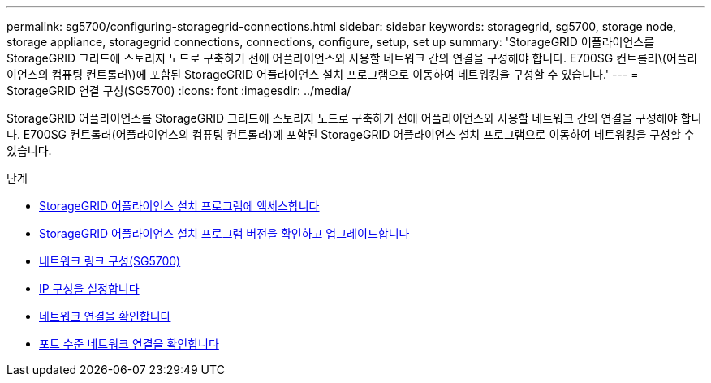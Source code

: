 ---
permalink: sg5700/configuring-storagegrid-connections.html 
sidebar: sidebar 
keywords: storagegrid, sg5700, storage node, storage appliance, storagegrid connections, connections, configure, setup, set up 
summary: 'StorageGRID 어플라이언스를 StorageGRID 그리드에 스토리지 노드로 구축하기 전에 어플라이언스와 사용할 네트워크 간의 연결을 구성해야 합니다. E700SG 컨트롤러\(어플라이언스의 컴퓨팅 컨트롤러\)에 포함된 StorageGRID 어플라이언스 설치 프로그램으로 이동하여 네트워킹을 구성할 수 있습니다.' 
---
= StorageGRID 연결 구성(SG5700)
:icons: font
:imagesdir: ../media/


[role="lead"]
StorageGRID 어플라이언스를 StorageGRID 그리드에 스토리지 노드로 구축하기 전에 어플라이언스와 사용할 네트워크 간의 연결을 구성해야 합니다. E700SG 컨트롤러(어플라이언스의 컴퓨팅 컨트롤러)에 포함된 StorageGRID 어플라이언스 설치 프로그램으로 이동하여 네트워킹을 구성할 수 있습니다.

.단계
* xref:accessing-storagegrid-appliance-installer-sg5700.adoc[StorageGRID 어플라이언스 설치 프로그램에 액세스합니다]
* xref:verifying-and-upgrading-storagegrid-appliance-installer-version.adoc[StorageGRID 어플라이언스 설치 프로그램 버전을 확인하고 업그레이드합니다]
* xref:configuring-network-links-sg5700.adoc[네트워크 링크 구성(SG5700)]
* xref:setting-ip-configuration-sg5700.adoc[IP 구성을 설정합니다]
* xref:verifying-network-connections.adoc[네트워크 연결을 확인합니다]
* xref:verifying-port-level-network-connections.adoc[포트 수준 네트워크 연결을 확인합니다]

